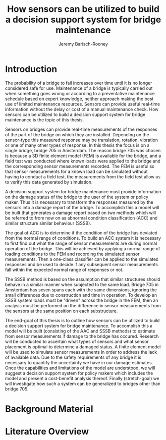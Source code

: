 #+AUTHOR: Jeremy Barisch-Rooney
#+TITLE: How sensors can be utilized to build a decision support system for bridge maintenance
#+LATEX_HEADER: \usepackage{parskip}

* Introduction
   # Introduction of the research question/title.
   The probability of a bridge to fail increases over time until it is no longer
   considered safe for use. Maintenance of a bridge is typically carried out
   when something goes wrong or according to a preventative maintenance schedule
   based on expert knowledge, neither approach making the best use of limited
   maintenance resources. Sensors can provide useful real-time information
   without the delay or cost of a manual maintenance check. How sensors can be
   utilized to build a decision support system for bridge maintenance is the
   topic of this thesis.

   # Sensors and why bridge 705.
   Sensors on bridges can provide real-time measurements of the responses of the
   part of the bridge on which they are installed. Depending on the sensor-type
   this measured response may be translation, rotation, vibration or one of many
   other types of response. In this thesis the focus is on a single bridge,
   bridge 705 in Amsterdam. The reason bridge 705 was chosen is because a 3D
   finite element model (FEM) is available for the bridge, and a field test was
   conducted where known loads were applied to the bridge and the corresponding
   sensor measurements recorded. The FEM is useful so that sensor measurements
   for a known load can be simulated without having to conduct a field test, the
   measurements from the field test allow us to verify this data generated by
   simulation.

   # A decision support system.
   A decision support system for bridge maintenance must provide information on
   the damage status of the bridge to the user of the system or policy maker.
   Thus it is necessary to transform the responses measured by the sensors into
   a damage report of the bridge. To accomplish this a model will be built that
   generates a damage report based on two methods which will be referred to from
   now on as abnormal condition classification (ACC) and similar structure
   similar behaviour (SSSB).

   # ACC.
   The goal of ACC is to determine if the condition of the bridge has deviated
   from the normal range of conditions. To build an ACC system it is necessary
   to first find out what the range of sensor measurements are during normal
   operation of the bridge. This will be achieved by applying a normal range of
   loading conditions to the FEM and recording the simulated sensor
   measurements. Then a one-class classifier can be applied to the simulated
   responses and be used to decide if any subsequent sensor measurements fall
   within the expected normal range of responses or not.

   # SSSB.
   The SSSB method is based on the assumption that similar structures should
   behave in a similar manner when subjected to the same load. Bridge 705 in
   Amsterdam has seven spans each with the same dimensions, ignoring the small
   differences due to construction and time in operation. To develop an SSSB
   system loads must be "driven" across the bridge in the FEM, then an analysis
   must be performed on the difference in sensor measurements from the sensors
   at the same position on each substructure.
   
   # End goal.
   The end-goal of this thesis is to outline how sensors can be utilized to
   build a decision support system for bridge maintenance. To accomplish this a
   model will be built (consisting of the AAC and SSSB methods) to estimate from
   sensor measurements if damage to the bridge has occured. Research will be
   conducted to ascertain what types of sensors and what sensor placement is
   optimal to determine a damaged status. A finite element model will be used to
   simulate sensor measurements in order to address the lack of available data.
   Due to the safety requirements of any bridge it is necessary to quantify the
   uncertainty we have in our damage estimates. Once the capabilities and
   limitations of the model are understood, we will suggest a decision support
   system for policy makers which includes the model and present a cost-benefit
   analysis thereof. Finally (stretch-goal) we will investigate how such a
   system can be generalized to bridges other than bridge 705.
* Background Material
* Literature Overview
  # SSSB method on SHB.
